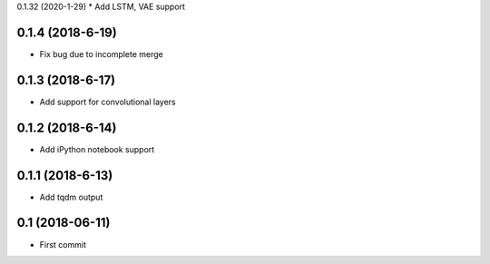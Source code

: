 0.1.32 (2020-1-29)
* Add LSTM, VAE support

0.1.4 (2018-6-19)
-----------------
* Fix bug due to incomplete merge
  
0.1.3 (2018-6-17)
-----------------
* Add support for convolutional layers

0.1.2 (2018-6-14)
-----------------
* Add iPython notebook support

0.1.1 (2018-6-13)
-----------------
* Add tqdm output

0.1 (2018-06-11)
------------------
* First commit
